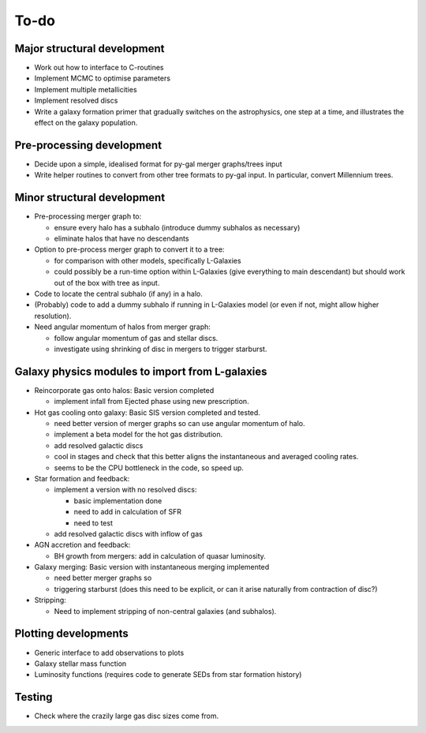 To-do
=====

Major structural development
----------------------------

* Work out how to interface to C-routines
* Implement MCMC to optimise parameters
* Implement multiple metallicities
* Implement resolved discs
* Write a galaxy formation primer that gradually switches on the astrophysics, one step at a time, and illustrates the effect on the galaxy population.

Pre-processing development
--------------------------

* Decide upon a simple, idealised format for py-gal merger graphs/trees input
* Write helper routines to convert from other tree formats to py-gal input.  In particular, convert Millennium trees.

Minor structural development
----------------------------

* Pre-processing merger graph to:
  
  - ensure every halo has a subhalo (introduce dummy subhalos as necessary)
  - eliminate halos that have no descendants

* Option to pre-process merger graph to convert it to a tree:
  
  - for comparison with other models, specifically L-Galaxies
  - could possibly be a run-time option within L-Galaxies (give everything to main descendant) but should work out of the box with tree as input.
  
* Code to locate the central subhalo (if any) in a halo.

* (Probably) code to add a dummy subhalo if running in L-Galaxies model (or even if not, might allow higher resolution).

* Need angular momentum of halos from merger graph:

  - follow angular momentum of gas and stellar discs.
  - investigate using shrinking of disc in mergers to trigger starburst.

Galaxy physics modules to import from L-galaxies
------------------------------------------------

* Reincorporate gas onto halos:
  Basic version completed
  
  - implement infall from Ejected phase using new prescription.

* Hot gas cooling onto galaxy:
  Basic SIS version completed and tested.

  - need better version of merger graphs so can use angular momentum of halo.
  - implement a beta model for the hot gas distribution.
  - add resolved galactic discs
  - cool in stages and check that this better aligns the instantaneous and averaged cooling rates.
  - seems to be the CPU bottleneck in the code, so speed up.
  
* Star formation and feedback:
  
  - implement a version with no resolved discs:

    + basic implementation done
    + need to add in calculation of SFR
    + need to test
    
  - add resolved galactic discs with inflow of gas

* AGN accretion and feedback:
  
  - BH growth from mergers: add in calculation of quasar luminosity.
  
* Galaxy merging:
  Basic version with instantaneous merging implemented
  
  - need better merger graphs so 
  - triggering starburst (does this need to be explicit, or can it arise naturally from contraction of disc?)

* Stripping:

  - Need to implement stripping of non-central galaxies (and subhalos).

Plotting developments
---------------------

* Generic interface to add observations to plots
* Galaxy stellar mass function
* Luminosity functions (requires code to generate SEDs from star formation history)

Testing
-------

* Check where the crazily large gas disc sizes come from.
